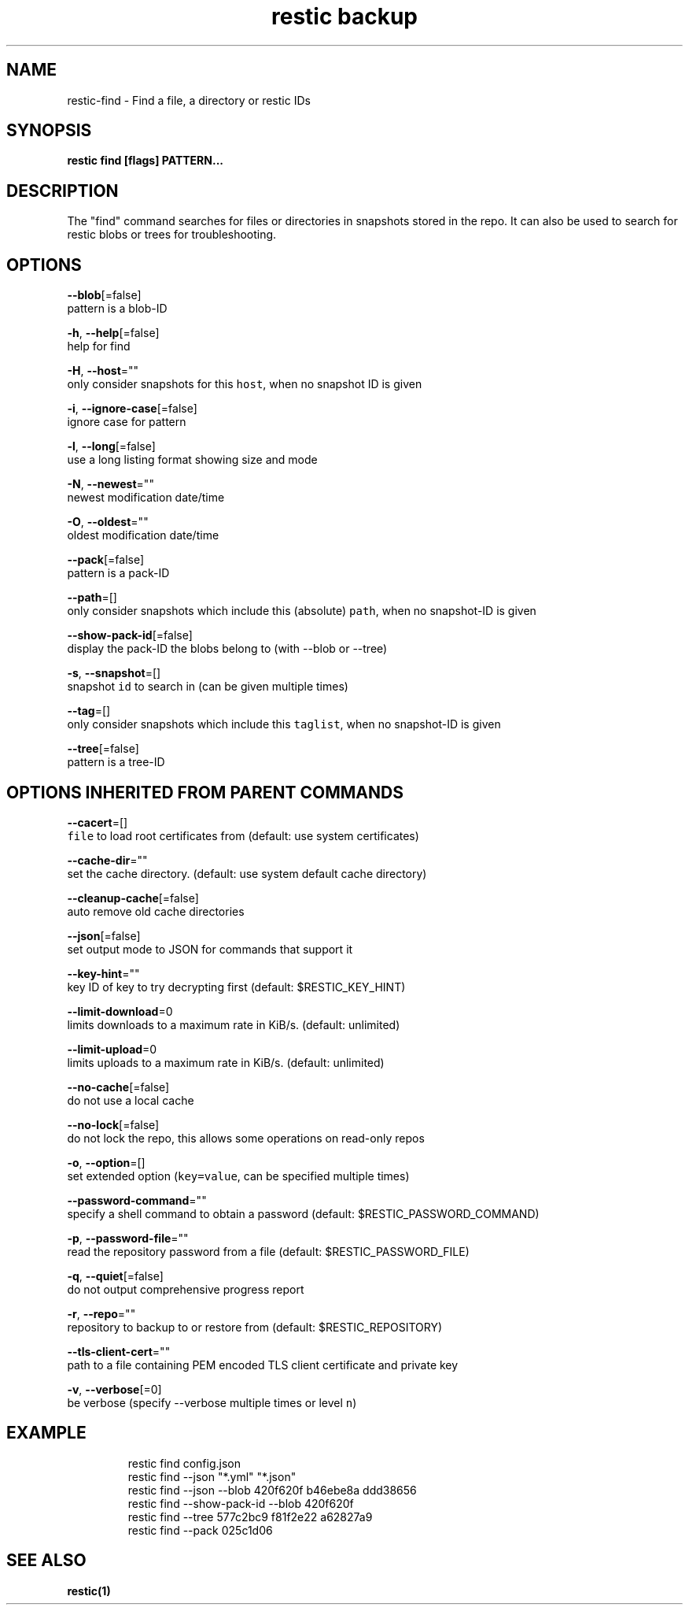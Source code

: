 .TH "restic backup" "1" "Jan 2017" "generated by `restic generate`" "" 
.nh
.ad l


.SH NAME
.PP
restic\-find \- Find a file, a directory or restic IDs


.SH SYNOPSIS
.PP
\fBrestic find [flags] PATTERN...\fP


.SH DESCRIPTION
.PP
The "find" command searches for files or directories in snapshots stored in the
repo.
It can also be used to search for restic blobs or trees for troubleshooting.


.SH OPTIONS
.PP
\fB\-\-blob\fP[=false]
    pattern is a blob\-ID

.PP
\fB\-h\fP, \fB\-\-help\fP[=false]
    help for find

.PP
\fB\-H\fP, \fB\-\-host\fP=""
    only consider snapshots for this \fB\fChost\fR, when no snapshot ID is given

.PP
\fB\-i\fP, \fB\-\-ignore\-case\fP[=false]
    ignore case for pattern

.PP
\fB\-l\fP, \fB\-\-long\fP[=false]
    use a long listing format showing size and mode

.PP
\fB\-N\fP, \fB\-\-newest\fP=""
    newest modification date/time

.PP
\fB\-O\fP, \fB\-\-oldest\fP=""
    oldest modification date/time

.PP
\fB\-\-pack\fP[=false]
    pattern is a pack\-ID

.PP
\fB\-\-path\fP=[]
    only consider snapshots which include this (absolute) \fB\fCpath\fR, when no snapshot\-ID is given

.PP
\fB\-\-show\-pack\-id\fP[=false]
    display the pack\-ID the blobs belong to (with \-\-blob or \-\-tree)

.PP
\fB\-s\fP, \fB\-\-snapshot\fP=[]
    snapshot \fB\fCid\fR to search in (can be given multiple times)

.PP
\fB\-\-tag\fP=[]
    only consider snapshots which include this \fB\fCtaglist\fR, when no snapshot\-ID is given

.PP
\fB\-\-tree\fP[=false]
    pattern is a tree\-ID


.SH OPTIONS INHERITED FROM PARENT COMMANDS
.PP
\fB\-\-cacert\fP=[]
    \fB\fCfile\fR to load root certificates from (default: use system certificates)

.PP
\fB\-\-cache\-dir\fP=""
    set the cache directory. (default: use system default cache directory)

.PP
\fB\-\-cleanup\-cache\fP[=false]
    auto remove old cache directories

.PP
\fB\-\-json\fP[=false]
    set output mode to JSON for commands that support it

.PP
\fB\-\-key\-hint\fP=""
    key ID of key to try decrypting first (default: $RESTIC\_KEY\_HINT)

.PP
\fB\-\-limit\-download\fP=0
    limits downloads to a maximum rate in KiB/s. (default: unlimited)

.PP
\fB\-\-limit\-upload\fP=0
    limits uploads to a maximum rate in KiB/s. (default: unlimited)

.PP
\fB\-\-no\-cache\fP[=false]
    do not use a local cache

.PP
\fB\-\-no\-lock\fP[=false]
    do not lock the repo, this allows some operations on read\-only repos

.PP
\fB\-o\fP, \fB\-\-option\fP=[]
    set extended option (\fB\fCkey=value\fR, can be specified multiple times)

.PP
\fB\-\-password\-command\fP=""
    specify a shell command to obtain a password (default: $RESTIC\_PASSWORD\_COMMAND)

.PP
\fB\-p\fP, \fB\-\-password\-file\fP=""
    read the repository password from a file (default: $RESTIC\_PASSWORD\_FILE)

.PP
\fB\-q\fP, \fB\-\-quiet\fP[=false]
    do not output comprehensive progress report

.PP
\fB\-r\fP, \fB\-\-repo\fP=""
    repository to backup to or restore from (default: $RESTIC\_REPOSITORY)

.PP
\fB\-\-tls\-client\-cert\fP=""
    path to a file containing PEM encoded TLS client certificate and private key

.PP
\fB\-v\fP, \fB\-\-verbose\fP[=0]
    be verbose (specify \-\-verbose multiple times or level \fB\fCn\fR)


.SH EXAMPLE
.PP
.RS

.nf
restic find config.json
restic find \-\-json "*.yml" "*.json"
restic find \-\-json \-\-blob 420f620f b46ebe8a ddd38656
restic find \-\-show\-pack\-id \-\-blob 420f620f
restic find \-\-tree 577c2bc9 f81f2e22 a62827a9
restic find \-\-pack 025c1d06

.fi
.RE


.SH SEE ALSO
.PP
\fBrestic(1)\fP

